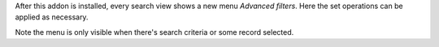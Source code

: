 After this addon is installed, every search view shows a new menu `Advanced
filters`. Here the set operations can be applied as necessary.

Note the menu is only visible when there's search criteria or some record
selected.

